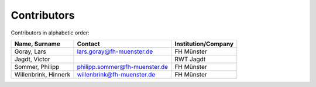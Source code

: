 Contributors
============

Contributors in alphabetic order:

+-------------------------------------------+-------------------------------+---------------------+
| Name, Surname                             | Contact                       | Institution/Company |
+===========================================+===============================+=====================+
| Goray, Lars                               | lars.goray@fh-muenster.de     | FH Münster          |
+-------------------------------------------+-------------------------------+---------------------+
| Jagdt, Victor                             |                               | RWT Jagdt           |
+-------------------------------------------+-------------------------------+---------------------+
| Sommer, Philipp                           | philipp.sommer@fh-muenster.de | FH Münster          |
+-------------------------------------------+-------------------------------+---------------------+
| Willenbrink, Hinnerk                      | willenbrink@fh-muenster.de    | FH Münster          |
+-------------------------------------------+-------------------------------+---------------------+

